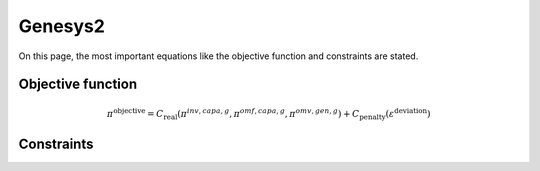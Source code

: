 Genesys2
========
On this page, the most important equations like the objective function and constraints are stated.

Objective function
******************


.. math::

	\pi^{\text{objective}} = C_{\text{real}}(\pi^{inv,capa,g},\pi^{omf,capa,g},\pi^{omv,gen,g})+C_{\text{penalty}}(\varepsilon^{\text{deviation}})


Constraints
***********